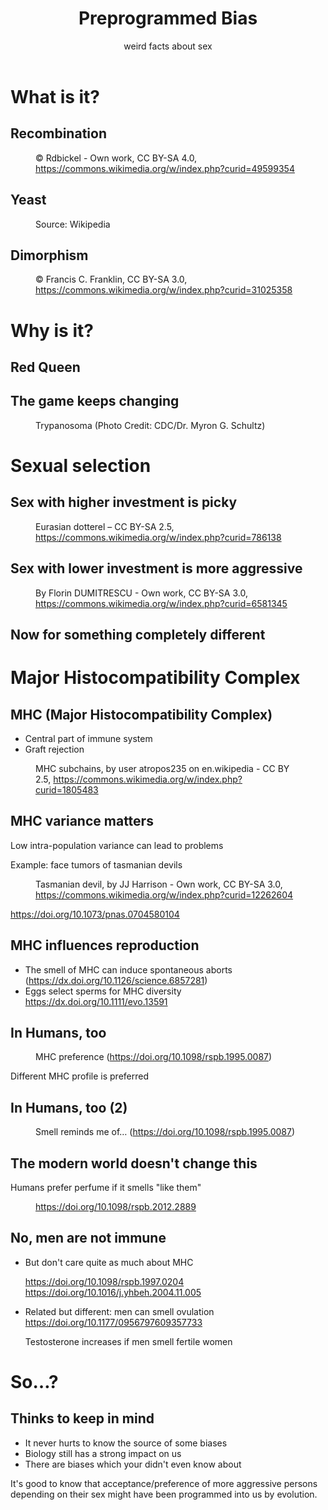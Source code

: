 #+TITLE: Preprogrammed Bias
#+SUBTITLE: weird facts about sex

* What is it?
  
** Recombination
   #+CAPTION: \copy Rdbickel - Own work, CC BY-SA 4.0, https://commons.wikimedia.org/w/index.php?curid=49599354
   [[file:meiosis.svg]]

** Yeast
   #+CAPTION: Source: Wikipedia
   [[file:yeast-mating.png]]

** Dimorphism
   #+CAPTION: \copy Francis C. Franklin, CC BY-SA 3.0, https://commons.wikimedia.org/w/index.php?curid=31025358
   #+ATTR_HTML: :height 80%
   [[file:dimorphism.jpg]]

* Why is it?

** Red Queen
   [[file:red-queen.jpg]]
   
** The game keeps changing
   #+CAPTION: Trypanosoma (Photo Credit: CDC/Dr. Myron G. Schultz)
   #+ATTR_HTML: :height 80%
   [[file:trypanosoma.jpg]]

* Sexual selection
  
** Sex with higher investment is picky
   #+CAPTION: Eurasian dotterel -- CC BY-SA 2.5, https://commons.wikimedia.org/w/index.php?curid=786138
   #+ATTR_HTML: :height 80%
   [[file:Charadrius_morinellus_male.jpg]]
** Sex with lower investment is more aggressive
   #+CAPTION: By Florin DUMITRESCU - Own work, CC BY-SA 3.0, https://commons.wikimedia.org/w/index.php?curid=6581345
   #+ATTR_HTML: :height 75%
   [[file:seahorse.jpg]]

** Now for something completely different
   #+ATTR_HTML: :width 100%
   [[file:monty-python-foot.jpg]]


* Major Histocompatibility Complex
  
** MHC (Major Histocompatibility Complex)

   #+BEGIN_notes
   - Central part of immune system
   - Graft rejection
   #+END_notes
  
   #+CAPTION: MHC subchains, by user atropos235 on en.wikipedia - CC BY 2.5, https://commons.wikimedia.org/w/index.php?curid=1805483
   #+ATTR_HTML: :height 80%
   [[file:MHC_class_2.png]]
  
** MHC variance matters
   
   #+BEGIN_notes
   Low intra-population variance can lead to problems
   
   Example: face tumors of tasmanian devils
   #+END_notes
   
   #+CAPTION: Tasmanian devil, by JJ Harrison - Own work, CC BY-SA 3.0, https://commons.wikimedia.org/w/index.php?curid=12262604
   [[file:Sarcophilus_harrisii_taranna.jpg]]
   
   https://doi.org/10.1073/pnas.0704580104

** MHC influences reproduction

   - The smell of MHC can induce spontaneous aborts
     (https://dx.doi.org/10.1126/science.6857281)
   - Eggs select sperms for MHC diversity
     https://dx.doi.org/10.1111/evo.13591
  
** In Humans, too
  #+CAPTION: MHC preference (https://doi.org/10.1098/rspb.1995.0087)
  #+ATTR_HTML: :height 70%
  [[file:mhc-similarity-preference.png]]
  
  #+BEGIN_notes
  Different MHC profile is preferred
  #+END_notes
  
** In Humans, too (2)
   #+CAPTION: Smell reminds me of... (https://doi.org/10.1098/rspb.1995.0087)
   #+ATTR_HTML: :height 70%
   [[file:smell-reminds-of.png]]
  
** The modern world doesn't change this
   #+BEGIN_notes
   Humans prefer perfume if it smells "like them"
   #+END_notes
   
   #+CAPTION: https://doi.org/10.1098/rspb.2012.2889
   #+ATTR_HTML: :width 70%
   [[file:preference-for-self-stimulus.jpg]]

** No, men are not immune
- But don't care quite as much about MHC

  https://doi.org/10.1098/rspb.1997.0204
  https://doi.org/10.1016/j.yhbeh.2004.11.005
- Related but different: men can smell ovulation
  https://doi.org/10.1177/0956797609357733
  
  #+BEGIN_notes
  Testosterone increases if men smell fertile women
  #+END_notes
  
* So...?
  
** Thinks to keep in mind

   - It never hurts to know the source of some biases
   - Biology still has a strong impact on us
   - There are biases which your didn't even know about

   #+BEGIN_notes
   It's good to know that acceptance/preference of more aggressive persons
   depending on their sex might have been programmed into us by evolution.
   #+END_notes
